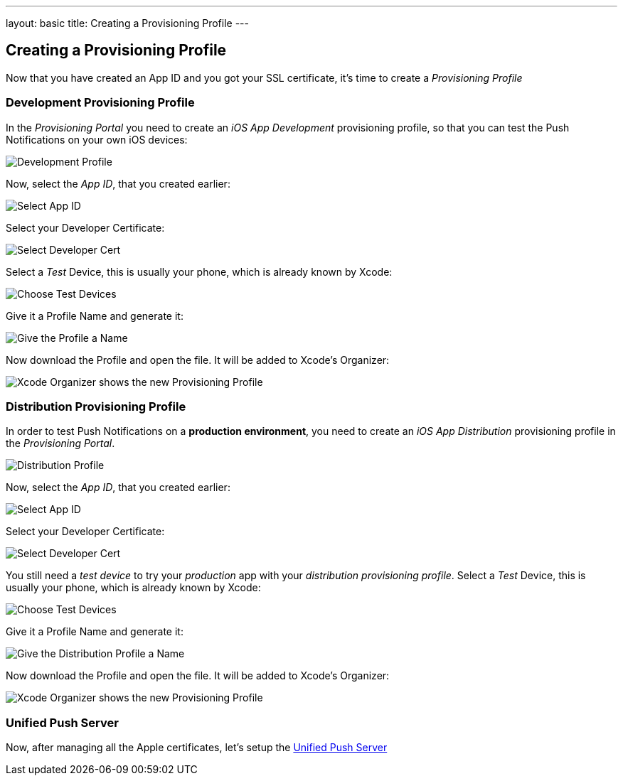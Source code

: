 ---
layout: basic
title: Creating a Provisioning Profile
---

Creating a Provisioning Profile
-------------------------------

Now that you have created an App ID and you got your SSL certificate, it's time to create a _Provisioning Profile_

Development Provisioning Profile
~~~~~~~~~~~~~~~~~~~~~~~~~~~~~~~~

In the _Provisioning Portal_ you need to create an _iOS App Development_ provisioning profile, so that you can test the Push Notifications on your own iOS devices:

image::./img/Provisioning_profile_1.png[Development Profile]


Now, select the _App ID_, that you created earlier:

image::./img/Select_APP_ID.png[Select App ID]

Select your Developer Certificate:

image::./img/DevCert.png[Select Developer Cert]

Select a _Test_ Device, this is usually your phone, which is already known by Xcode:

image::./img/TestDevice.png[Choose Test Devices]

Give it a Profile Name and generate it:

image::./img/ProfileName.png[Give the Profile a Name]

Now download the Profile and open the file. It will be added to Xcode's Organizer:

image::./img/XcodeOrganizer.png[Xcode Organizer shows the new Provisioning Profile]



Distribution Provisioning Profile
~~~~~~~~~~~~~~~~~~~~~~~~~~~~~~~~~

In order to test Push Notifications on a *production environment*, you need to create an _iOS App Distribution_ provisioning profile in the _Provisioning Portal_.

image::./img/Provisioning_profile_2.png[Distribution Profile]

Now, select the _App ID_, that you created earlier:

image::./img/Select_APP_ID.png[Select App ID]

Select your Developer Certificate:

image::./img/DevCert.png[Select Developer Cert]

You still need a _test device_ to try your _production_ app with your _distribution provisioning profile_. Select a _Test_ Device, this is usually your phone, which is already known by Xcode:

image::./img/TestDevice.png[Choose Test Devices]

Give it a Profile Name and generate it:

image::./img/ProfileNameProd.png[Give the Distribution Profile a Name]

Now download the Profile and open the file. It will be added to Xcode's Organizer:

image::./img/XcodeOrganizer.png[Xcode Organizer shows the new Provisioning Profile]


Unified Push Server
~~~~~~~~~~~~~~~~~~~

Now, after managing all the Apple certificates, let's setup the link:../unified-push-server[Unified Push Server]

